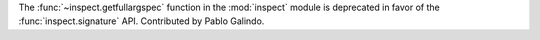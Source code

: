 The :func:`~inspect.getfullargspec` function in the :mod:`inspect` module is
deprecated in favor of the :func:`inspect.signature` API. Contributed by
Pablo Galindo.
